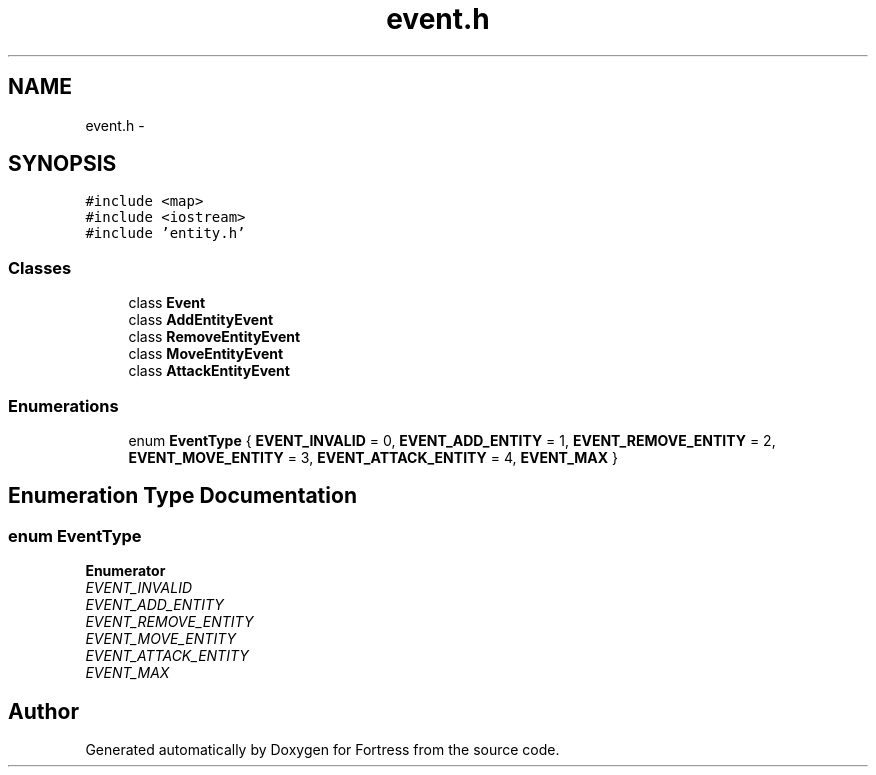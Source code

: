 .TH "event.h" 3 "Fri Jul 24 2015" "Fortress" \" -*- nroff -*-
.ad l
.nh
.SH NAME
event.h \- 
.SH SYNOPSIS
.br
.PP
\fC#include <map>\fP
.br
\fC#include <iostream>\fP
.br
\fC#include 'entity\&.h'\fP
.br

.SS "Classes"

.in +1c
.ti -1c
.RI "class \fBEvent\fP"
.br
.ti -1c
.RI "class \fBAddEntityEvent\fP"
.br
.ti -1c
.RI "class \fBRemoveEntityEvent\fP"
.br
.ti -1c
.RI "class \fBMoveEntityEvent\fP"
.br
.ti -1c
.RI "class \fBAttackEntityEvent\fP"
.br
.in -1c
.SS "Enumerations"

.in +1c
.ti -1c
.RI "enum \fBEventType\fP { \fBEVENT_INVALID\fP = 0, \fBEVENT_ADD_ENTITY\fP = 1, \fBEVENT_REMOVE_ENTITY\fP = 2, \fBEVENT_MOVE_ENTITY\fP = 3, \fBEVENT_ATTACK_ENTITY\fP = 4, \fBEVENT_MAX\fP }"
.br
.in -1c
.SH "Enumeration Type Documentation"
.PP 
.SS "enum \fBEventType\fP"

.PP
\fBEnumerator\fP
.in +1c
.TP
\fB\fIEVENT_INVALID \fP\fP
.TP
\fB\fIEVENT_ADD_ENTITY \fP\fP
.TP
\fB\fIEVENT_REMOVE_ENTITY \fP\fP
.TP
\fB\fIEVENT_MOVE_ENTITY \fP\fP
.TP
\fB\fIEVENT_ATTACK_ENTITY \fP\fP
.TP
\fB\fIEVENT_MAX \fP\fP
.SH "Author"
.PP 
Generated automatically by Doxygen for Fortress from the source code\&.
